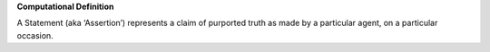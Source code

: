 **Computational Definition**

A Statement (aka ‘Assertion’) represents a claim of purported truth as made by a particular agent,  on a particular occasion.
